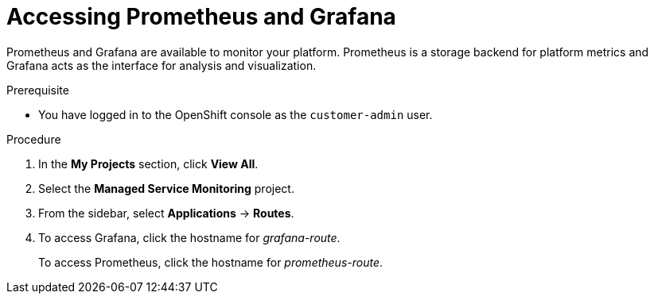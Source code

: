 [id='gs-accessing-prometheus-grafana-proc']

ifdef::env-github[]
:imagesdir: ../images/
endif::[]

= Accessing Prometheus and Grafana

Prometheus and Grafana are available to monitor your platform. Prometheus is a storage backend for platform metrics and Grafana acts as the interface for analysis and visualization.

.Prerequisite
* You have logged in to the OpenShift console as the `customer-admin` user.

.Procedure
. In the *My Projects* section, click *View All*.
. Select the *Managed Service Monitoring* project.
. From the sidebar, select *Applications* -> *Routes*.
. To access Grafana, click the hostname for _grafana-route_.
+
To access Prometheus, click the hostname for _prometheus-route_.

